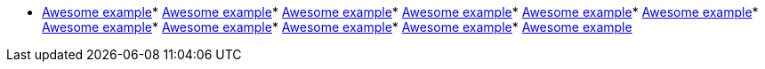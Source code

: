 * link:https://github.com/drogue-iot/drogue-device/tree/main/examples/wasm/browser[Awesome example]* link:https://github.com/drogue-iot/drogue-device/tree/main/examples/std/hello[Awesome example]* link:https://github.com/drogue-iot/drogue-device/tree/main/examples/std/esp8266[Awesome example]* link:https://github.com/drogue-iot/drogue-device/tree/main/examples/nrf52/microbit/uart[Awesome example]* link:https://github.com/drogue-iot/drogue-device/tree/main/examples/nrf52/microbit/esp8266[Awesome example]* link:https://github.com/drogue-iot/drogue-device/tree/main/examples/nrf52/microbit/rak811[Awesome example]* link:https://github.com/drogue-iot/drogue-device/tree/main/examples/common/wifi[Awesome example]* link:https://github.com/drogue-iot/drogue-device/tree/main/examples/stm32h7/nucleo-h743zi/blinkdance[Awesome example]* link:https://github.com/drogue-iot/drogue-device/tree/main/examples/stm32h7/nucleo-h743zi/blinky[Awesome example]* link:https://github.com/drogue-iot/drogue-device/tree/main/examples/stm32h7/nucleo-h743zi/esp8266[Awesome example]* link:https://github.com/drogue-iot/drogue-device/tree/main/examples/rp/pico/blinky[Awesome example]